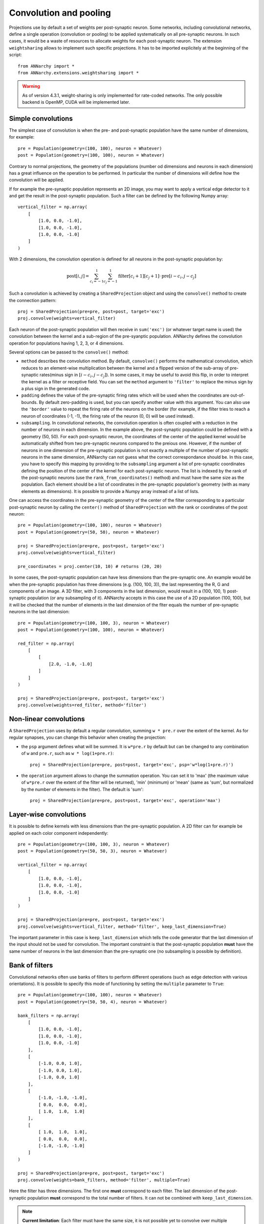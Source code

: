 ========================
Convolution and pooling
========================

Projections use by default a set of weights per post-synaptic neuron. Some networks, including convolutional networks, define a single operation (convolution or pooling) to be applied systematically on all pre-synaptic neurons. In such cases, it would be a waste of resources to allocate weights for each post-synaptic neuron. The extension ``weightsharing`` allows to implement such specific projections. It has to be imported explicitely at the beginning of the script::

    from ANNarchy import *
    from ANNarchy.extensions.weightsharing import *


.. warning::

    As of version 4.3.1, weight-sharing is only implemented for rate-coded networks. The only possible backend is OpenMP, CUDA will be implemented later.


Simple convolutions
===================

The simplest case of convolution is when the pre- and post-synaptic population have the same number of dimensions, for example::

    pre = Population(geometry=(100, 100), neuron = Whatever)
    post = Population(geometry=(100, 100), neuron = Whatever)


Contrary to normal projections, the geometry of the populations (number od dimensions and neurons in each dimension) has a great influence on the operation to be performed. In particular the number of dimensions  will define how the convolution will be applied. 

If for example the pre-synaptic population represents an 2D image, you may want to apply a vertical edge detector to it and get the result in the post-synaptic population. Such a filter can be defined by the following Numpy array::

    vertical_filter = np.array(
        [
            [1.0, 0.0, -1.0],
            [1.0, 0.0, -1.0],
            [1.0, 0.0, -1.0]
        ]
    )

With 2 dimensions, the convolution operation is defined for all neurons in the post-synaptic population by:

.. math::

    \text{post}[i, j] = \sum_{c_i=-1}^1 \sum_{c_j=-1}^1 \text{filter}[c_i+1][c_j+1] \cdot \text{pre}[i - c_i, j - c_j] 

Such a convolution is achieved by creating a ``SharedProjection`` object and using the ``convolve()`` method to create the connection pattern::

    proj = SharedProjection(pre=pre, post=post, target='exc')
    proj.convolve(weights=vertical_filter)

Each neuron of the post-synaptic population will then receive in ``sum('exc')`` (or whatever target name is used) the convolution between the kernel and a sub-region of the pre-syanptic population. ANNarchy defines the convolution operation for populations having 1, 2, 3, or 4 dimensions.

Several options can be passed to the ``convolve()`` method:

* ``method`` describes the convolution method. By default, ``convolve()`` performs the mathematical convolution, which reduces to an element-wise multiplication between the kernel and a flipped version of the sub-array of pre-synaptic rates(minus sign in :math:`[i - c_i, j - c_j]`). In some cases, it may be useful to avoid this flip, in order to interpret the kernel as a filter or receptive field. You can set the ``method`` argument to ``'filter'`` to replace the minus sign by a plus sign in the generated code.

* ``padding`` defines the value of the pre-synaptic firing rates which will be used when the coordinates are out-of-bounds. By default zero-padding is used, but you can specify another value with this argument. You can also use the ``'border'`` value to repeat the firing rate of the neurons on the border (for example, if the filter tries to reach a neuron of coordinates (-1, -1), the firing rate of the neuron (0, 0) will be used instead).

* ``subsampling``. In convolutional networks, the convolution operation is often coupled with a reduction in the number of neurons in each dimension. In the example above, the post-synaptic population could be defined with a geometry (50, 50). For each post-synaptic neuron, the coordinates of the center of the applied kernel would be automatically shifted from two pre-synaptic neurons compared to the preious one. However, if the number of neurons in one dimension of the pre-synaptic population is not exactly a multiple of the number of post-synaptic neurons in the same dimension, ANNarchy can not guess what the correct correspondance should be. In this case, you have to specify this mapping by providing to the ``subsampling`` argument a list of pre-synaptic coordinates defining the position of the center of the kernel for each post-synaptic neuron. The list is indexed by the rank of the post-synaptic neurons (use the ``rank_from_coordinates()`` method) and must have the same size as the population. Each element should be a list of coordinates in the pre-synaptic population's geometry (with as many elements as dimensions). It is possible to provide a Numpy array instead of a list of lists.

One can access the coordinates in the pre-synaptic geometry of the center of the filter corresponding to a particular post-synaptic neuron by calling the ``center()`` method of ``SharedProjection`` with the rank or coordinates of the post neuron::


    pre = Population(geometry=(100, 100), neuron = Whatever)
    post = Population(geometry=(50, 50), neuron = Whatever)

    proj = SharedProjection(pre=pre, post=post, target='exc')
    proj.convolve(weights=vertical_filter)

    pre_coordinates = proj.center(10, 10) # returns (20, 20)


In some cases, the post-synaptic population can have less dimensions than the pre-synaptic one. An example would be when the pre-synaptic population has three dimensions (e.g. (100, 100, 3)), the last representing the R, G and components of an image. A 3D filter, with 3 components in the last dimension, would result in a (100, 100, 1) post-synaptic population (or any subsampling of it). ANNarchy accepts in this case the use of a 2D population (100, 100), but it will be checked that the number of elements in the last dimension of the flter equals the number of pre-synaptic neurons in the last dimension::

    pre = Population(geometry=(100, 100, 3), neuron = Whatever)
    post = Population(geometry=(100, 100), neuron = Whatever)

    red_filter = np.array(
        [
            [
                [2.0, -1.0, -1.0]
            ]
        ]
    )

    proj = SharedProjection(pre=pre, post=post, target='exc')
    proj.convolve(weights=red_filter, method='filter')

Non-linear convolutions
=======================

A ``SharedProjection`` uses by default a regular convolution, summing ``w * pre.r`` over the extent of the kernel. As for regular synapses, you can change this behavior when creating the projection:

* the ``psp`` argument defines what will be summed. It is ``w*pre.r`` by default but can be changed to any combination of ``w`` and ``pre.r``, such as ``w * log(1+pre.r)``::

    proj = SharedProjection(pre=pre, post=post, target='exc', psp='w*log(1+pre.r)')

* the ``operation`` argument allows to change the summation operation. You can set it to 'max' (the maximum value of ``w*pre.r`` over the extent of the filter will be returned), 'min' (minimum) or 'mean' (same as 'sum', but normalized by the number of elements in the filter). The default is 'sum'::

    proj = SharedProjection(pre=pre, post=post, target='exc', operation='max')


Layer-wise convolutions
=======================

It is possible to define kernels with less dimensions than the pre-synaptic population. A 2D filter can for example be applied on each color component independently::

    pre = Population(geometry=(100, 100, 3), neuron = Whatever)
    post = Population(geometry=(50, 50, 3), neuron = Whatever)

    vertical_filter = np.array(
        [
            [1.0, 0.0, -1.0],
            [1.0, 0.0, -1.0],
            [1.0, 0.0, -1.0]
        ]
    )

    proj = SharedProjection(pre=pre, post=post, target='exc')
    proj.convolve(weights=vertical_filter, method='filter', keep_last_dimension=True)

The important parameter in this case is ``keep_last_dimension`` which tells the code generator that the last dimension of the input should not be used for convolution. The important constraint is that the post-synaptic population **must** have the same number of neurons in the last dimension than the pre-synaptic one (no subsampling is possible by definition). 


Bank of filters
=====================

Convolutional networks often use banks of filters to perform different operations (such as edge detection with various orientations). It is possible to specify this mode of functioning by setting the ``multiple`` parameter to ``True``::

    pre = Population(geometry=(100, 100), neuron = Whatever)
    post = Population(geometry=(50, 50, 4), neuron = Whatever)

    bank_filters = np.array(
        [
            [1.0, 0.0, -1.0],
            [1.0, 0.0, -1.0],
            [1.0, 0.0, -1.0]
        ],
        [
            [-1.0, 0.0, 1.0],
            [-1.0, 0.0, 1.0],
            [-1.0, 0.0, 1.0]
        ],
        [
            [-1.0, -1.0, -1.0],
            [ 0.0,  0.0,  0.0],
            [ 1.0,  1.0,  1.0]
        ],
        [
            [ 1.0,  1.0,  1.0],
            [ 0.0,  0.0,  0.0],
            [-1.0, -1.0, -1.0]
        ]
    )

    proj = SharedProjection(pre=pre, post=post, target='exc')
    proj.convolve(weights=bank_filters, method='filter', multiple=True)


Here the filter has three dimensions. The first one **must** correspond to each filter. The last dimension of the post-synaptic population **must** correspond to the total number of filters. It can not be combined with ``keep_last_dimension``.

.. note::  

    **Current limitation**:  Each filter must have the same size, it is not possible yet to convolve over multiple scales.

Pooling
=======

Another form of atypical projection for a neural network is the pooling operation. In max-pooling, each post-synaptic neuron is associated to a region of the pre-synaptic population and responds like the maximum firing rate in this region. This is already possible by defining the ``operation`` argument of the synapse type, but it would use instantiated synapses, what would be a waste of memory.

The ``SharedProjection`` class has a ``pooling`` method able to define such an operation without defining any synapse::

    pre = Population(geometry=(100, 100), neuron = Whatever)
    post = Population(geometry=(50, 50), neuron = Whatever)

    proj = SharedProjection(pre=pre, post=post, target='exc', operation='max')
    proj.pooling()

The pooling region of a post-synaptic region is automatically determined by comparing the dimensions of the two populations: here each post-synaptic neuron will cover an area of 2*2 pixels. 

If the number of dimensions do not match, you have to specify the ``extent`` argument to ``pooling()``. For example, you can pool completely over one dimension of the pre-synaptic population::

    pre = Population(geometry=(100, 100, 10), neuron = Whatever)
    post = Population(geometry=(50, 50), neuron = Whatever)

    proj = SharedProjection(pre=pre, post=post, target='exc', operation='max')
    proj.pooling(extent=(2, 2, 10))

.. warning::

    The default ``operation`` for a SharedProjection is ``'sum'``. You should not forget to set it to ``'max'`` if you want max-pooling (or ``'min'`` or ``'mean'``). 


Sharing weights with another projection
=======================================

A different possibility to share weights is between two projections. If your network is composed of populations of the same size, and the projection patterns are identical, it could save some memory to "share" the weights of one projection with another, so they are created only once.

To this end, you can use the ``copy()`` method of SharedProjection and pass it an existing projection::

    pop1 = Population(geometry=(30, 30), neuron=Whatever)
    pop2 = Population(geometry=(20, 20), neuron=Whatever)
    pop3 = Population(geometry=(20, 20), neuron=Whatever)


    proj1 = Projection(pop1, pop2, 'exc').connect_gaussian(amp = 1.0, sigma=0.3, delays=2.0)
    proj2 = SharedProjection(pop1, pop3, 'exc').copy(proj1)

This only works when the pre- and post-populations of each projection have the same geometry, but they can be different, of course. If the original projection is learnable, the copied projection will see the changes. However, it is not possible for the shared projection to learn on its own. SharedProjection only accepts ``psp`` and ``operation`` as parameters, which can be different from the original projection.

It is only possible to copy regular projections, not other shared projections. The transmission delays wil lbe identical between the two projections.